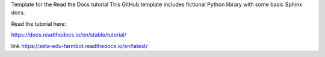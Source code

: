Template for the Read the Docs tutorial
This GitHub template includes fictional Python library with some basic Sphinx docs.

Read the tutorial here:

https://docs.readthedocs.io/en/stable/tutorial/

link https://zeta-edu-farmbot.readthedocs.io/en/latest/
